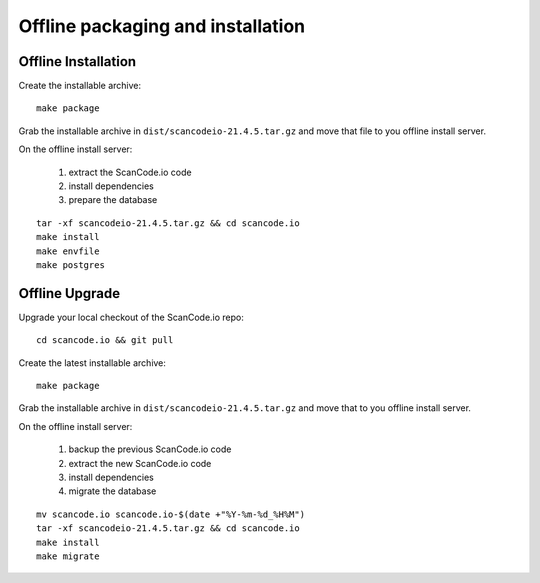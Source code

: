 .. _offline_installation:

Offline packaging and installation
==================================

Offline Installation
--------------------

Create the installable archive::

   make package

Grab the installable archive in ``dist/scancodeio-21.4.5.tar.gz``
and move that file to you offline install server.

On the offline install server:

 1. extract the ScanCode.io code
 2. install dependencies
 3. prepare the database

::

   tar -xf scancodeio-21.4.5.tar.gz && cd scancode.io
   make install
   make envfile
   make postgres

Offline Upgrade
---------------

Upgrade your local checkout of the ScanCode.io repo::

    cd scancode.io && git pull

Create the latest installable archive::

   make package

Grab the installable archive in ``dist/scancodeio-21.4.5.tar.gz``
and move that to you offline install server.

On the offline install server:

 1. backup the previous ScanCode.io code
 2. extract the new ScanCode.io code
 3. install dependencies
 4. migrate the database

::

    mv scancode.io scancode.io-$(date +"%Y-%m-%d_%H%M")
    tar -xf scancodeio-21.4.5.tar.gz && cd scancode.io
    make install
    make migrate
